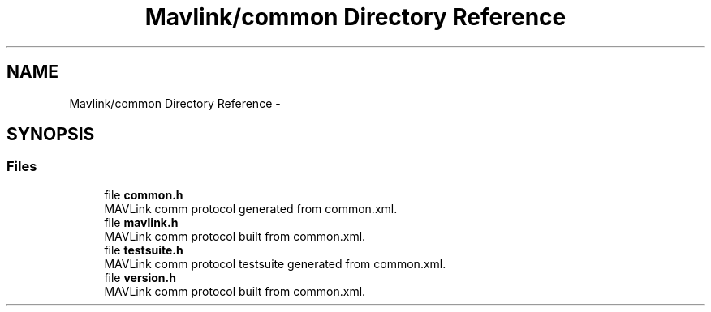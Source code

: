 .TH "Mavlink/common Directory Reference" 3 "Mon Oct 10 2016" "Version 1.0" "G-COM" \" -*- nroff -*-
.ad l
.nh
.SH NAME
Mavlink/common Directory Reference \- 
.SH SYNOPSIS
.br
.PP
.SS "Files"

.in +1c
.ti -1c
.RI "file \fBcommon\&.h\fP"
.br
.RI "MAVLink comm protocol generated from common\&.xml\&. "
.ti -1c
.RI "file \fBmavlink\&.h\fP"
.br
.RI "MAVLink comm protocol built from common\&.xml\&. "
.ti -1c
.RI "file \fBtestsuite\&.h\fP"
.br
.RI "MAVLink comm protocol testsuite generated from common\&.xml\&. "
.ti -1c
.RI "file \fBversion\&.h\fP"
.br
.RI "MAVLink comm protocol built from common\&.xml\&. "
.in -1c
